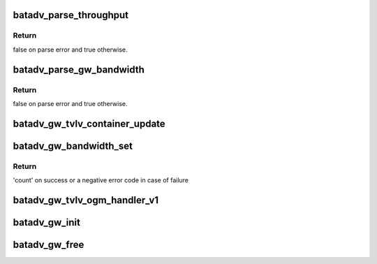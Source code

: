 .. -*- coding: utf-8; mode: rst -*-
.. src-file: net/batman-adv/gateway_common.c

.. _`batadv_parse_throughput`:

batadv_parse_throughput
=======================

.. c:function:: bool batadv_parse_throughput(struct net_device *net_dev, char *buff, const char *description, u32 *throughput)

    parse supplied string buffer to extract throughput information

    :param struct net_device \*net_dev:
        the soft interface net device

    :param char \*buff:
        string buffer to parse

    :param const char \*description:
        text shown when throughput string cannot be parsed

    :param u32 \*throughput:
        pointer holding the returned throughput information

.. _`batadv_parse_throughput.return`:

Return
------

false on parse error and true otherwise.

.. _`batadv_parse_gw_bandwidth`:

batadv_parse_gw_bandwidth
=========================

.. c:function:: bool batadv_parse_gw_bandwidth(struct net_device *net_dev, char *buff, u32 *down, u32 *up)

    parse supplied string buffer to extract download and upload bandwidth information

    :param struct net_device \*net_dev:
        the soft interface net device

    :param char \*buff:
        string buffer to parse

    :param u32 \*down:
        pointer holding the returned download bandwidth information

    :param u32 \*up:
        pointer holding the returned upload bandwidth information

.. _`batadv_parse_gw_bandwidth.return`:

Return
------

false on parse error and true otherwise.

.. _`batadv_gw_tvlv_container_update`:

batadv_gw_tvlv_container_update
===============================

.. c:function:: void batadv_gw_tvlv_container_update(struct batadv_priv *bat_priv)

    update the gw tvlv container after gateway setting change

    :param struct batadv_priv \*bat_priv:
        the bat priv with all the soft interface information

.. _`batadv_gw_bandwidth_set`:

batadv_gw_bandwidth_set
=======================

.. c:function:: ssize_t batadv_gw_bandwidth_set(struct net_device *net_dev, char *buff, size_t count)

    Parse and set download/upload gateway bandwidth from supplied string buffer

    :param struct net_device \*net_dev:
        netdev struct of the soft interface

    :param char \*buff:
        the buffer containing the user data

    :param size_t count:
        number of bytes in the buffer

.. _`batadv_gw_bandwidth_set.return`:

Return
------

'count' on success or a negative error code in case of failure

.. _`batadv_gw_tvlv_ogm_handler_v1`:

batadv_gw_tvlv_ogm_handler_v1
=============================

.. c:function:: void batadv_gw_tvlv_ogm_handler_v1(struct batadv_priv *bat_priv, struct batadv_orig_node *orig, u8 flags, void *tvlv_value, u16 tvlv_value_len)

    process incoming gateway tvlv container

    :param struct batadv_priv \*bat_priv:
        the bat priv with all the soft interface information

    :param struct batadv_orig_node \*orig:
        the orig_node of the ogm

    :param u8 flags:
        flags indicating the tvlv state (see batadv_tvlv_handler_flags)

    :param void \*tvlv_value:
        tvlv buffer containing the gateway data

    :param u16 tvlv_value_len:
        tvlv buffer length

.. _`batadv_gw_init`:

batadv_gw_init
==============

.. c:function:: void batadv_gw_init(struct batadv_priv *bat_priv)

    initialise the gateway handling internals

    :param struct batadv_priv \*bat_priv:
        the bat priv with all the soft interface information

.. _`batadv_gw_free`:

batadv_gw_free
==============

.. c:function:: void batadv_gw_free(struct batadv_priv *bat_priv)

    free the gateway handling internals

    :param struct batadv_priv \*bat_priv:
        the bat priv with all the soft interface information

.. This file was automatic generated / don't edit.

